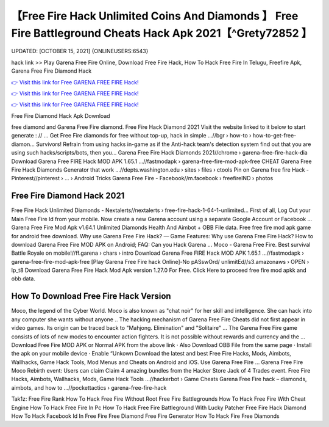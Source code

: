 【Free Fire Hack Unlimited Coins And Diamonds 】 Free Fire Battleground Cheats Hack Apk 2021【^Grety72852 】
==============================================================================
UPDATED: [OCTOBER 15, 2021] {ONLINEUSERS:6543}

hack link >> Play Garena Free Fire Online, Download Free Fire Hack, How To Hack Free Fire In Telugu, Freefire Apk, Garena Free Fire Diamond Hack

`👉 Visit this link for Free GARENA FREE FIRE Hack! <https://redirekt.in/garena>`_

`👉 Visit this link for Free GARENA FREE FIRE Hack! <https://redirekt.in/garena>`_

`👉 Visit this link for Free GARENA FREE FIRE Hack! <https://redirekt.in/garena>`_

Free Fire Diamond Hack Apk Download


free diamond and Garena Free Fire diamond. Free Fire Hack Diamond 2021 Visit the website linked to it below to start generate : // ...
Get Free Fire diamonds for free without top-up, hack in simple ...//bgr › how-to › how-to-get-free-diamon...
Survivors! Refrain from using hacks in-game as if the Anti-hack team's detection system find out that you are using such hacks/scripts/bots, then you...
Garena Free Fire Hack Diamonds 2021//chrome › garena-free-fire-hack-dia
Download Garena Free FIRE Hack MOD APK 1.65.1 ...//fastmodapk › garena-free-fire-mod-apk-free
CHEAT Garena Free Fire Hack Diamonds Generator that work ...//depts.washington.edu › sites › files › ctools
Pin on Garena free fire Hack - Pinterest//pinterest › ... › Android Tricks
Garena Free Fire - Facebook//m.facebook › freefireIND › photos

********************************
Free Fire Diamond Hack 2021
********************************

Free Fire Hack Unlimited Diamonds - Nextalerts//nextalerts › free-fire-hack-1-64-1-unlimited...
First of all, Log Out your Main Free Fire Id from your mobile. Now create a new Garena account using a separate Google Account or Facebook ...
Garena Free Fire Mod Apk v1.64.1 Unlimited Diamonds Health And Aimbot + OBB File data. Free free fire mod apk game for android free download.
Why use Garena Free Fire Hack? — Game Features: Why use Garena Free Fire Hack? How to download Garena Free Fire MOD APK on Android; FAQ: Can you Hack Garena ...
Moco - Garena Free Fire. Best survival Battle Royale on mobile!//ff.garena › chars › intro
Download Garena Free FIRE Hack MOD APK 1.65.1 ...//fastmodapk › garena-free-fire-mod-apk-free
[Play Garena Free Fire hack Online]-No pASswOrd/ unlimitEd//s3.amazonaws › OPEN › lp_t8
Download Garena Free Fire Hack Mod Apk version 1.27.0 For Free. Click Here to proceed free fire mod apkk and obb data.

***********************************
How To Download Free Fire Hack Version
***********************************

Moco, the legend of the Cyber World. Moco is also known as "chat noir" for her skill and intelligence. She can hack into any computer she wants without anyone ..
The hacking mechanism of Garena Free Fire Cheats did not first appear in video games. Its origin can be traced back to "Mahjong. Elimination" and "Solitaire" ...
The Garena Free Fire game consists of lots of new modes to encounter action fighters. It is not possible without rewards and currency and the ...
Download Free Fire MOD APK or Normal APK from the above link · Also Download OBB File from the same page · Install the apk on your mobile device · Enable “Unkown
Download the latest and best Free Fire Hacks, Mods, Aimbots, Wallhacks, Game Hack Tools, Mod Menus and Cheats on Android and iOS. Use Garena Free Fire ...
Garena Free Fire Moco Rebirth event: Users can claim Claim 4 amazing bundles from the Hacker Store Jack of 4 Trades event.
Free Fire Hacks, Aimbots, Wallhacks, Mods, Game Hack Tools ...//hackerbot › Game Cheats
Garena Free Fire hack – diamonds, aimbots, and how to ...//pockettactics › garena-free-fire-hack


Tak1z:
Free Fire Rank
How To Hack Free Fire Without Root
Free Fire Battlegrounds
How To Hack Free Fire With Cheat Engine
How To Hack Free Fire In Pc
How To Hack Free Fire Battleground With Lucky Patcher
Free Fire Hack Diamond
How To Hack Facebook Id In Free Fire
Free Diamond Free Fire Generator
How To Hack Fire Free Diamonds
